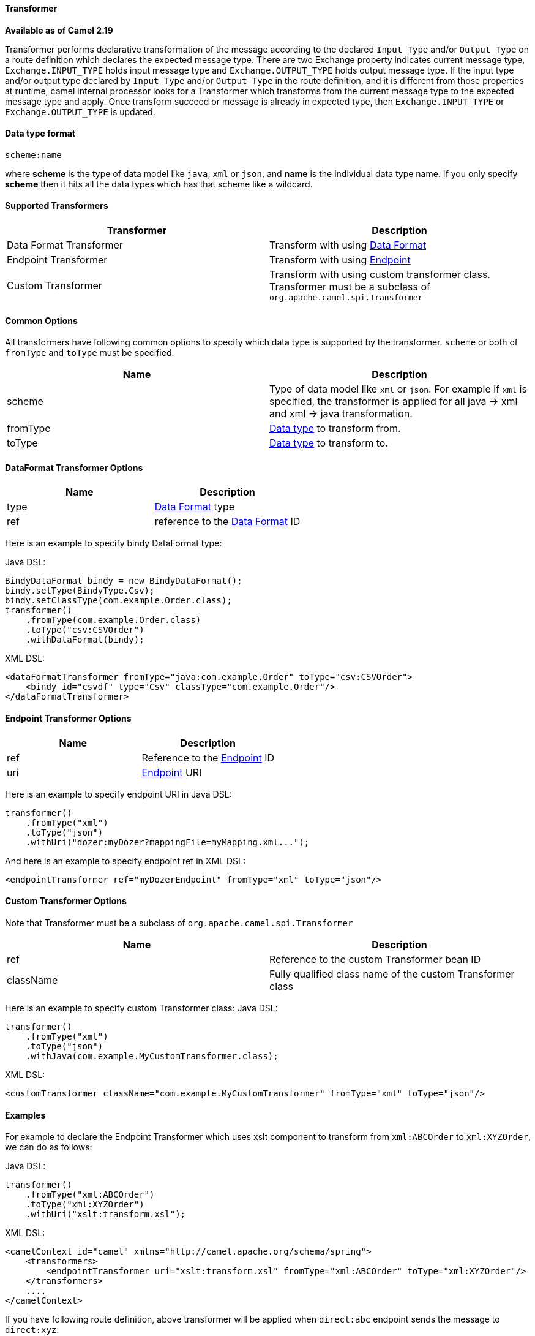 [[Transformer-Transformer]]
Transformer
^^^^^^^^^^^^

*Available as of Camel 2.19*

Transformer performs declarative transformation of the message according
to the declared `Input Type` and/or `Output Type` on a route definition which declares
the expected message type.
There are two Exchange property indicates current message type, `Exchange.INPUT_TYPE`
holds input message type and `Exchange.OUTPUT_TYPE` holds output message type. If the
input type and/or output type declared by `Input Type` and/or `Output Type` in the route
definition, and it is different from those properties at runtime, camel internal processor
looks for a Transformer which transforms from the current message type to the expected message
type and apply. Once transform succeed or message is already in expected type, then
`Exchange.INPUT_TYPE` or `Exchange.OUTPUT_TYPE` is updated.



[[Transformer-DataTypeFormat]]
Data type format
^^^^^^^^^^^^^^^
[source,java]
---------------------------------------------
scheme:name
---------------------------------------------
where *scheme* is the type of data model like `java`, `xml` or `json`, and *name* is the individual
data type name. If you only specify *scheme* then it hits all the data types which has that scheme like
a wildcard.



[[Transformer-SupportedTransformers]]
Supported Transformers
^^^^^^^^^^^^^^^^^^^^^

|=======================================================================
| Transformer | Description

| Data Format Transformer | Transform with using link:data-format.html[Data Format]

| Endpoint Transformer | Transform with using link:endpoint.html[Endpoint]

| Custom Transformer | Transform with using custom transformer class. Transformer must be a subclass of `org.apache.camel.spi.Transformer`
|=======================================================================



[[Transformer-CommonOptions]]
Common Options
^^^^^^^^^^^^^
All transformers have following common options to specify which data type is supported by the transformer. `scheme` or both of `fromType` and `toType` must be specified.
|=======================================================================
| Name | Description

| scheme | Type of data model like `xml` or `json`. For example if `xml` is specified, the transformer is applied for all java -&gt; xml and xml -&gt; java transformation.
 
| fromType | <<Transformer-DataTypeFormat,Data type>> to transform from.
 
| toType | <<Transformer-DataTypeFormat,Data type>> to transform to.
|=======================================================================



[[Transformer-DataFormat]]
DataFormat Transformer Options
^^^^^^^^^^^^^^^^^^^^^^^^^^^^^
|=======================================================================
| Name | Description

| type | link:data-format.html[Data Format] type

| ref | reference to the link:data-format.html[Data Format] ID
|=======================================================================
Here is an example to specify bindy DataFormat type:

Java DSL:
[source,java]
-------------------------------------------------------------------
BindyDataFormat bindy = new BindyDataFormat();
bindy.setType(BindyType.Csv);
bindy.setClassType(com.example.Order.class);
transformer()
    .fromType(com.example.Order.class)
    .toType("csv:CSVOrder")
    .withDataFormat(bindy);
-------------------------------------------------------------------

XML DSL:
[source,xml]
-------------------------------------------------------------------
<dataFormatTransformer fromType="java:com.example.Order" toType="csv:CSVOrder">
    <bindy id="csvdf" type="Csv" classType="com.example.Order"/>
</dataFormatTransformer>
-------------------------------------------------------------------



[[Transformer-Endpoint]]
Endpoint Transformer Options
^^^^^^^^^^^^^^^^^^^^^^^^^^^^^
|=======================================================================
| Name | Description

| ref | Reference to the link:endpoint.html[Endpoint] ID

| uri | link:endpoint.html[Endpoint] URI
|=======================================================================
Here is an example to specify endpoint URI in Java DSL:
[source,java]
-------------------------------------------------------------------
transformer()
    .fromType("xml")
    .toType("json")
    .withUri("dozer:myDozer?mappingFile=myMapping.xml...");
-------------------------------------------------------------------

And here is an example to specify endpoint ref in XML DSL:
[source,xml]
-------------------------------------------------------------------
<endpointTransformer ref="myDozerEndpoint" fromType="xml" toType="json"/>
-------------------------------------------------------------------



[[Transformer-Custom]]
Custom Transformer Options
^^^^^^^^^^^^^^^^^^^^^^^^^^^
Note that Transformer must be a subclass of `org.apache.camel.spi.Transformer`
|=======================================================================
| Name | Description

| ref | Reference to the custom Transformer bean ID

| className | Fully qualified class name of the custom Transformer class
|=======================================================================
Here is an example to specify custom Transformer class:
Java DSL:
[source,java]
-------------------------------------------------------------------
transformer()
    .fromType("xml")
    .toType("json")
    .withJava(com.example.MyCustomTransformer.class);
-------------------------------------------------------------------

XML DSL:
[source,xml]
-------------------------------------------------------------------
<customTransformer className="com.example.MyCustomTransformer" fromType="xml" toType="json"/>
-------------------------------------------------------------------



[[Transformer-Examples]]
Examples
^^^^^^^

For example to declare the Endpoint Transformer which uses
xslt component to transform from `xml:ABCOrder` to `xml:XYZOrder`, we can do as follows:

Java DSL:
[source,java]
-------------------------------------------------------------------
transformer()
    .fromType("xml:ABCOrder")
    .toType("xml:XYZOrder")
    .withUri("xslt:transform.xsl");
-------------------------------------------------------------------

XML DSL:
[source,xml]
-------------------------------------------------------------------
<camelContext id="camel" xmlns="http://camel.apache.org/schema/spring">
    <transformers>
        <endpointTransformer uri="xslt:transform.xsl" fromType="xml:ABCOrder" toType="xml:XYZOrder"/>
    </transformers>
    ....
</camelContext>
-------------------------------------------------------------------

If you have following route definition, above transformer will be applied when `direct:abc` endpoint sends the message to `direct:xyz`:

Java DSL:
[source,java]
-------------------------------------------------------------------
from("direct:abc")
    .inputType("xml:ABCOrder")
    .to("direct:xyz");
from("direct:xyz")
    .inputType("xml:XYZOrder")
    .to("somewhere:else");
-------------------------------------------------------------------

XML DSL:
[source,xml]
-------------------------------------------------------------------
<camelContext id="camel" xmlns="http://camel.apache.org/schema/spring">
    ....
    <route>
        <from uri="direct:abc"/>
        <inputType urn="xml:ABCOrder"/>
        <to uri="direct:xyz"/>
    </route>
    <route>
        <from uri="direct:xyz"/>
        <inputType urn="xml:XYZOrder"/>
        <to uri="somewhere:else"/>
    </route>
</camelContext>
-------------------------------------------------------------------
